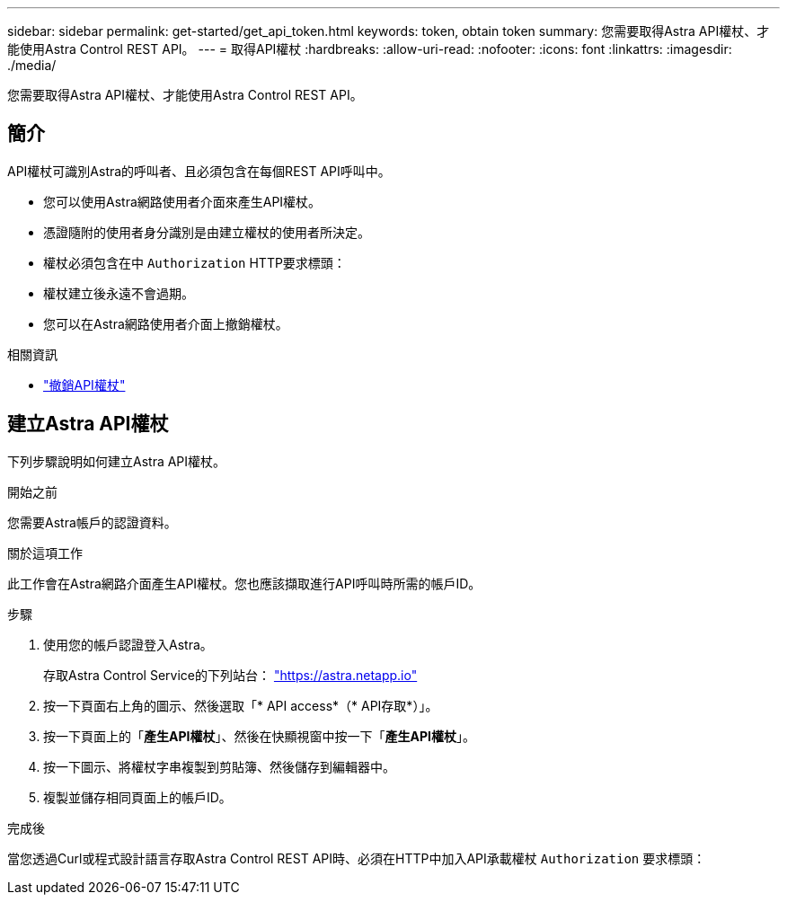 ---
sidebar: sidebar 
permalink: get-started/get_api_token.html 
keywords: token, obtain token 
summary: 您需要取得Astra API權杖、才能使用Astra Control REST API。 
---
= 取得API權杖
:hardbreaks:
:allow-uri-read: 
:nofooter: 
:icons: font
:linkattrs: 
:imagesdir: ./media/


[role="lead"]
您需要取得Astra API權杖、才能使用Astra Control REST API。



== 簡介

API權杖可識別Astra的呼叫者、且必須包含在每個REST API呼叫中。

* 您可以使用Astra網路使用者介面來產生API權杖。
* 憑證隨附的使用者身分識別是由建立權杖的使用者所決定。
* 權杖必須包含在中 `Authorization` HTTP要求標頭：
* 權杖建立後永遠不會過期。
* 您可以在Astra網路使用者介面上撤銷權杖。


.相關資訊
* link:../additional/revoke_token.html["撤銷API權杖"]




== 建立Astra API權杖

下列步驟說明如何建立Astra API權杖。

.開始之前
您需要Astra帳戶的認證資料。

.關於這項工作
此工作會在Astra網路介面產生API權杖。您也應該擷取進行API呼叫時所需的帳戶ID。

.步驟
. 使用您的帳戶認證登入Astra。
+
存取Astra Control Service的下列站台： https://astra.netapp.io/["https://astra.netapp.io"^]

. 按一下頁面右上角的圖示、然後選取「* API access*（* API存取*）」。
. 按一下頁面上的「*產生API權杖*」、然後在快顯視窗中按一下「*產生API權杖*」。
. 按一下圖示、將權杖字串複製到剪貼簿、然後儲存到編輯器中。
. 複製並儲存相同頁面上的帳戶ID。


.完成後
當您透過Curl或程式設計語言存取Astra Control REST API時、必須在HTTP中加入API承載權杖 `Authorization` 要求標頭：
